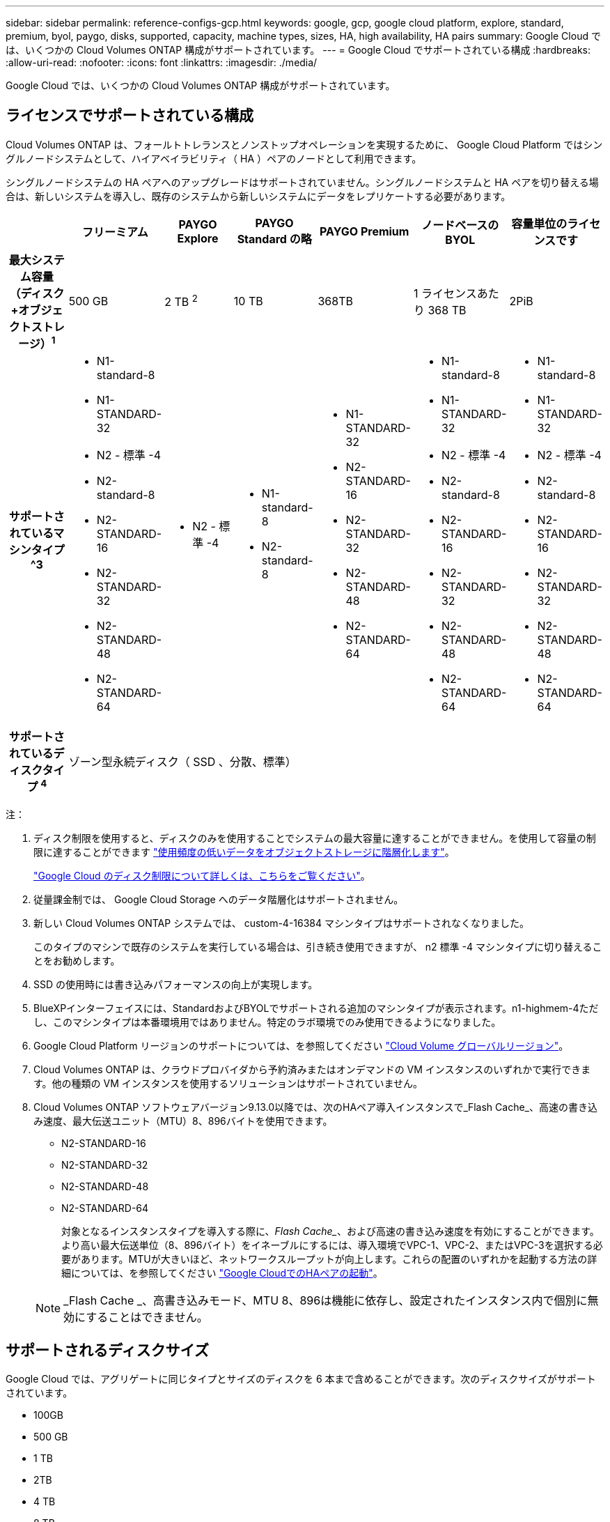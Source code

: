---
sidebar: sidebar 
permalink: reference-configs-gcp.html 
keywords: google, gcp, google cloud platform, explore, standard, premium, byol, paygo, disks, supported, capacity, machine types, sizes, HA, high availability, HA pairs 
summary: Google Cloud では、いくつかの Cloud Volumes ONTAP 構成がサポートされています。 
---
= Google Cloud でサポートされている構成
:hardbreaks:
:allow-uri-read: 
:nofooter: 
:icons: font
:linkattrs: 
:imagesdir: ./media/


[role="lead"]
Google Cloud では、いくつかの Cloud Volumes ONTAP 構成がサポートされています。



== ライセンスでサポートされている構成

Cloud Volumes ONTAP は、フォールトトレランスとノンストップオペレーションを実現するために、 Google Cloud Platform ではシングルノードシステムとして、ハイアベイラビリティ（ HA ）ペアのノードとして利用できます。

シングルノードシステムの HA ペアへのアップグレードはサポートされていません。シングルノードシステムと HA ペアを切り替える場合は、新しいシステムを導入し、既存のシステムから新しいシステムにデータをレプリケートする必要があります。

[cols="h,d,d,d,d,d,d"]
|===
|  | フリーミアム | PAYGO Explore | PAYGO Standard の略 | PAYGO Premium | ノードベースの BYOL | 容量単位のライセンスです 


| 最大システム容量
（ディスク+オブジェクトストレージ）^1^ | 500 GB | 2 TB ^2^ | 10 TB | 368TB | 1 ライセンスあたり 368 TB | 2PiB 


| サポートされているマシンタイプ ^3  a| 
* N1-standard-8
* N1-STANDARD-32
* N2 - 標準 -4
* N2-standard-8
* N2-STANDARD-16
* N2-STANDARD-32
* N2-STANDARD-48
* N2-STANDARD-64

 a| 
* N2 - 標準 -4

 a| 
* N1-standard-8
* N2-standard-8

 a| 
* N1-STANDARD-32
* N2-STANDARD-16
* N2-STANDARD-32
* N2-STANDARD-48
* N2-STANDARD-64

 a| 
* N1-standard-8
* N1-STANDARD-32
* N2 - 標準 -4
* N2-standard-8
* N2-STANDARD-16
* N2-STANDARD-32
* N2-STANDARD-48
* N2-STANDARD-64

 a| 
* N1-standard-8
* N1-STANDARD-32
* N2 - 標準 -4
* N2-standard-8
* N2-STANDARD-16
* N2-STANDARD-32
* N2-STANDARD-48
* N2-STANDARD-64




| サポートされているディスクタイプ ^4^ 6+| ゾーン型永続ディスク（ SSD 、分散、標準） 
|===
注：

. ディスク制限を使用すると、ディスクのみを使用することでシステムの最大容量に達することができません。を使用して容量の制限に達することができます https://docs.netapp.com/us-en/cloud-manager-cloud-volumes-ontap/concept-data-tiering.html["使用頻度の低いデータをオブジェクトストレージに階層化します"^]。
+
link:reference-limits-gcp.html["Google Cloud のディスク制限について詳しくは、こちらをご覧ください"]。

. 従量課金制では、 Google Cloud Storage へのデータ階層化はサポートされません。
. 新しい Cloud Volumes ONTAP システムでは、 custom-4-16384 マシンタイプはサポートされなくなりました。
+
このタイプのマシンで既存のシステムを実行している場合は、引き続き使用できますが、 n2 標準 -4 マシンタイプに切り替えることをお勧めします。

. SSD の使用時には書き込みパフォーマンスの向上が実現します。
. BlueXPインターフェイスには、StandardおよびBYOLでサポートされる追加のマシンタイプが表示されます。n1-highmem-4ただし、このマシンタイプは本番環境用ではありません。特定のラボ環境でのみ使用できるようになりました。
. Google Cloud Platform リージョンのサポートについては、を参照してください https://cloud.netapp.com/cloud-volumes-global-regions["Cloud Volume グローバルリージョン"^]。
. Cloud Volumes ONTAP は、クラウドプロバイダから予約済みまたはオンデマンドの VM インスタンスのいずれかで実行できます。他の種類の VM インスタンスを使用するソリューションはサポートされていません。
. Cloud Volumes ONTAP ソフトウェアバージョン9.13.0以降では、次のHAペア導入インスタンスで_Flash Cache_、高速の書き込み速度、最大伝送ユニット（MTU）8、896バイトを使用できます。
+
** N2-STANDARD-16
** N2-STANDARD-32
** N2-STANDARD-48
** N2-STANDARD-64
+
対象となるインスタンスタイプを導入する際に、_Flash Cache__、および高速の書き込み速度を有効にすることができます。より高い最大伝送単位（8、896バイト）をイネーブルにするには、導入環境でVPC-1、VPC-2、またはVPC-3を選択する必要があります。MTUが大きいほど、ネットワークスループットが向上します。これらの配置のいずれかを起動する方法の詳細については、を参照してください https://docs.netapp.com/us-en/cloud-manager-cloud-volumes-ontap/task-deploying-gcp.html#launching-an-ha-pair-in-google-cloud["Google CloudでのHAペアの起動"]。

+

NOTE: _Flash Cache _、高書き込みモード、MTU 8、896は機能に依存し、設定されたインスタンス内で個別に無効にすることはできません。







== サポートされるディスクサイズ

Google Cloud では、アグリゲートに同じタイプとサイズのディスクを 6 本まで含めることができます。次のディスクサイズがサポートされています。

* 100GB
* 500 GB
* 1 TB
* 2TB
* 4 TB
* 8 TB
* 16 TB
* 64TB

